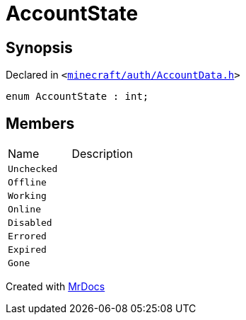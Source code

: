 [#AccountState]
= AccountState
:relfileprefix: 
:mrdocs:


== Synopsis

Declared in `&lt;https://github.com/PrismLauncher/PrismLauncher/blob/develop/launcher/minecraft/auth/AccountData.h#L93[minecraft&sol;auth&sol;AccountData&period;h]&gt;`

[source,cpp,subs="verbatim,replacements,macros,-callouts"]
----
enum AccountState : int;
----

== Members

[,cols=2]
|===
|Name |Description
|`Unchecked`
|
|`Offline`
|
|`Working`
|
|`Online`
|
|`Disabled`
|
|`Errored`
|
|`Expired`
|
|`Gone`
|
|===



[.small]#Created with https://www.mrdocs.com[MrDocs]#
